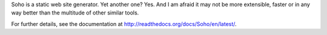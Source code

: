 Soho is a static web site generator. Yet another one? Yes. And I am
afraid it may not be more extensible, faster or in any way better than
the multitude of other similar tools.

For further details, see the documentation at
`<http://readthedocs.org/docs/Soho/en/latest/>`_.
